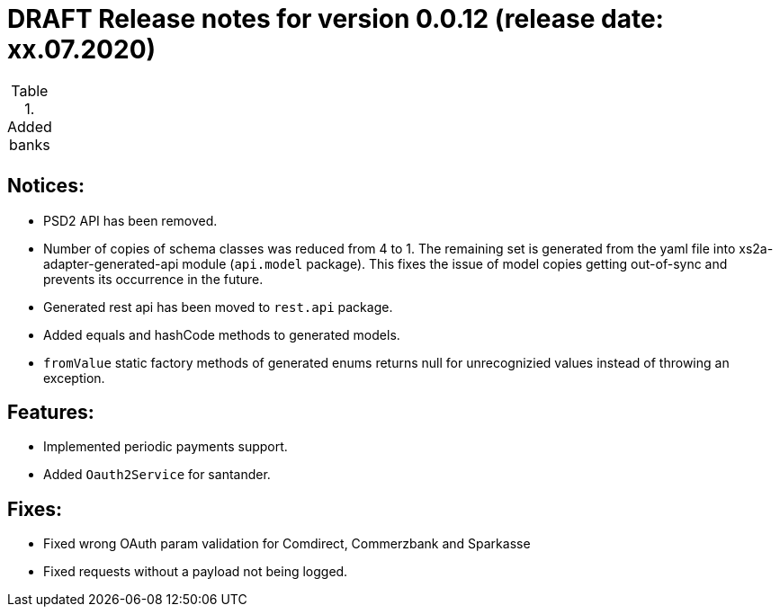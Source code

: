 = DRAFT Release notes for version 0.0.12 (release date: xx.07.2020)

.Added banks
|===
|
|===

== Notices:
- PSD2 API has been removed.
- Number of copies of schema classes was reduced from 4 to 1.
The remaining set is generated from the yaml file into xs2a-adapter-generated-api module (`api.model` package).
This fixes the issue of model copies getting out-of-sync and prevents its occurrence in the future.
- Generated rest api has been moved to `rest.api` package.
- Added equals and hashCode methods to generated models.
- `fromValue` static factory methods of generated enums returns null for unrecognizied values instead of throwing an exception.

== Features:
- Implemented periodic payments support.
- Added `Oauth2Service` for santander.

== Fixes:
- Fixed wrong OAuth param validation for Comdirect, Commerzbank and Sparkasse
- Fixed requests without a payload not being logged.
